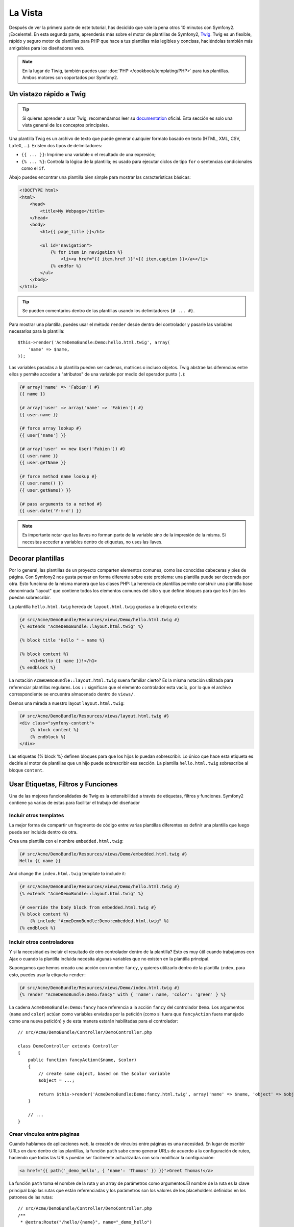 La Vista
========

Después de ver la primera parte de este tutorial, has decidido que vale la pena 
otros 10 minutos con Symfony2. ¡Excelente!. En esta segunda parte, aprenderás 
más sobre el motor de plantillas de Symfony2, `Twig`_. Twig es un flexible, 
rápido y seguro motor de plantillas para PHP que hace a tus plantillas más 
legibles y concisas, haciéndolas también más amigables para los diseñadores web.

.. note::

    En la lugar de Tiwig, también puedes usar :doc:`PHP </cookbook/templating/PHP>` 
    para tus plantillas. Ambos motores son soportados por Symfony2.

Un vistazo rápido a Twig
----------------------

.. tip::

    Si quieres aprender a usar Twig, recomendamos leer su 
    `documentation`_ oficial. Esta sección es solo una vista general de los conceptos 
    principales.

Una plantilla Twig es un archivo de texto que puede generar cualquier formato 
basado en texto (HTML, XML, CSV, LaTeX, ...). Existen dos tipos de delimitadores:

* ``{{ ... }}``: Imprime una variable o el resultado de una expresión;

* ``{% ... %}``: Controla la lógica de la plantilla; es usado para ejecutar ciclos de tipo ``for`` o sentencias condicionales como el ``if``.

Abajo puedes encontrar una plantilla bien simple para mostrar las características básicas:

.. code-block:: html+jinja

    <!DOCTYPE html>
    <html>
        <head>
            <title>My Webpage</title>
        </head>
        <body>
            <h1>{{ page_title }}</h1>

            <ul id="navigation">
                {% for item in navigation %}
                    <li><a href="{{ item.href }}">{{ item.caption }}</a></li>
                {% endfor %}
            </ul>
        </body>
    </html>


.. tip::

   Se pueden comentarios dentro de las plantillas usando los delimitadores ``{# ... #}``.

Para mostrar una plantilla, puedes usar el método ``render`` desde dentro del controlador
y pasarle las variables necesarios para la plantilla::

    $this->render('AcmeDemoBundle:Demo:hello.html.twig', array(
        'name' => $name,
    ));

Las variables pasadas a la plantilla pueden ser cadenas, matrices o incluso 
objetos. Twig abstrae las diferencias entre ellos y permite acceder a "atributos" 
de una variable por medio del operador punto (``.``):

.. code-block:: jinja

    {# array('name' => 'Fabien') #}
    {{ name }}

    {# array('user' => array('name' => 'Fabien')) #}
    {{ user.name }}

    {# force array lookup #}
    {{ user['name'] }}

    {# array('user' => new User('Fabien')) #}
    {{ user.name }}
    {{ user.getName }}

    {# force method name lookup #}
    {{ user.name() }}
    {{ user.getName() }}

    {# pass arguments to a method #}
    {{ user.date('Y-m-d') }}

.. note::

    Es importante notar que las llaves no forman parte de la variable sino de 
    la impresión de la misma. Si necesitas acceder a variables dentro de 
    etiquetas, no uses las llaves.

Decorar plantillas
--------------------

Por lo general, las plantillas de un proyecto comparten elementos comunes, como 
las conocidas cabeceras y pies de página. Con Symfony2 nos gusta pensar en 
forma diferente sobre este problema: una plantilla puede ser decorada por otra. Esto 
funciona de la misma manera que las clases PHP: La herencia de plantillas permite 
construir una plantilla base denominada "layout" que contiene todos los elementos 
comunes del sitio y que define bloques para que los hijos los puedan sobrescribir.

La plantilla ``hello.html.twig`` hereda de ``layout.html.twig`` gracias a la etiqueta ``extends``:

.. code-block:: html+jinja

    {# src/Acme/DemoBundle/Resources/views/Demo/hello.html.twig #}
    {% extends "AcmeDemoBundle::layout.html.twig" %}

    {% block title "Hello " ~ name %}

    {% block content %}
        <h1>Hello {{ name }}!</h1>
    {% endblock %}

La notación ``AcmeDemoBundle::layout.html.twig`` suena familiar cierto? Es la misma 
notación utilizada para referenciar plantillas regulares. Los ``::`` significan que 
el elemento controlador esta vacío, por lo que el archivo correspondiente se 
encuentra almacenado dentro de ``views/``.

Demos una mirada a nuestro layout ``layout.html.twig``:

.. code-block:: jinja

    {# src/Acme/DemoBundle/Resources/views/layout.html.twig #}
    <div class="symfony-content">
        {% block content %}
        {% endblock %}
    </div>

Las etiquetas {% block %} definen bloques para que los hijos lo puedan sobrescribir. Lo 
único que hace esta etiqueta es decirle al motor de plantillas que un 
hijo puede sobrescribir esa sección. La plantilla ``hello.html.twig`` sobrescribe al
bloque ``content``.

Usar Etiquetas, Filtros y Funciones
----------------------------

Una de las mejores funcionalidades de Twig es la extensibilidad a través de
etiquetas, filtros y funciones. Symfony2 contiene ya varias de estas para facilitar 
el trabajo del diseñador

Incluir otros templates
~~~~~~~~~~~~~~~~~~~~~~~~~

La mejor forma de compartir un fragmento de código entre varias plantillas 
diferentes es definir una plantilla que luego pueda ser incluida dentro de otra.

Crea una plantilla con el nombre ``embedded.html.twig``:

.. code-block:: jinja

    {# src/Acme/DemoBundle/Resources/views/Demo/embedded.html.twig #}
    Hello {{ name }}

And change the ``index.html.twig`` template to include it:

.. code-block:: jinja

    {# src/Acme/DemoBundle/Resources/views/Demo/hello.html.twig #}
    {% extends "AcmeDemoBundle::layout.html.twig" %}

    {# override the body block from embedded.html.twig #}
    {% block content %}
        {% include "AcmeDemoBundle:Demo:embedded.html.twig" %}
    {% endblock %}

Incluir otros controladores
~~~~~~~~~~~~~~~~~~~~~~~~~~~

Y si la necesidad es incluir el resultado de otro controlador dentro de la 
plantilla? Esto es muy útil cuando trabajamos con Ajax o cuando la plantilla 
incluida necesita algunas variables que no existen en la plantilla principal.

Supongamos que hemos creado una acción con nombre ``fancy``, y quieres utilizarlo dentro de la 
plantilla ``index``, para esto, puedes usar la etiqueta ``render``:

.. code-block:: jinja

    {# src/Acme/DemoBundle/Resources/views/Demo/index.html.twig #}
    {% render "AcmeDemoBundle:Demo:fancy" with { 'name': name, 'color': 'green' } %}

La cadena ``AcmeDemoBundle:Demo:fancy`` hace referencia a la acción ``fancy``
del controlador ``Demo``. Los argumentos (``name`` and ``color``) actúan como variables
enviadas por la petición (como si fuera que ``fancyAction`` fuera manejado como una nueva 
petición) y de esta manera estarán habilitadas para el controlador::

    // src/Acme/DemoBundle/Controller/DemoController.php

    class DemoController extends Controller
    {
        public function fancyAction($name, $color)
        {
            // create some object, based on the $color variable
            $object = ...;

            return $this->render('AcmeDemoBundle:Demo:fancy.html.twig', array('name' => $name, 'object' => $object));
        }

        // ...
    }

Crear vínculos entre páginas
~~~~~~~~~~~~~~~~~~~~~~~~~~~~

Cuando hablamos de aplicaciones web, la creación de vínculos entre páginas 
es una necesidad. En lugar de escribir URLs en duro dentro de las plantillas, 
la función ``path`` sabe como generar URLs de acuerdo a la configuración de 
ruteo, haciendo que todas las URLs puedan ser fácilmente actualizadas con solo
modificar la configuración:

.. code-block:: html+jinja

    <a href="{{ path('_demo_hello', { 'name': 'Thomas' }) }}">Greet Thomas!</a>

La función ``path`` toma el nombre de la ruta y un array de parámetros 
como argumentos.El nombre de la ruta es la clave principal bajo las rutas que están referenciadas y los parámetros son los valores de los placeholders definidos en los patrones de las rutas::

    // src/Acme/DemoBundle/Controller/DemoController.php
    /**
     * @extra:Route("/hello/{name}", name="_demo_hello")
     * @extra:Template()
     */
    public function helloAction($name)
    {
        return array('name' => $name);
    }

.. tip::

    La función ``url`` genera URLs *absolutas* ``{{ url('_demo_hello', {
    'name': 'Thomas' }) }}``

Incluir Recursos: imágenes, JavaScripts, y hojas de estilo
~~~~~~~~~~~~~~~~~~~~~~~~~~~~~~~~~~~~~~~~~~~~~~~~~~~~~~

¿Qué sería Internet sin imágenes, JavaScripts, y hojas de estilo? Symfony2 
provee la función ``asset`` para lidiar con esto fácilmente:

.. code-block:: jinja

    <link href="{{ asset('css/blog.css') }}" rel="stylesheet" type="text/css" />

    <img src="{{ asset('images/logo.png') }}" />

El principal propósito de la función ``asset`` es hacer la aplicación más 
portable. Gracias a esta función puedes mover el directorio raíz de tu aplicación 
a cualquier lugar dentro del directorio raíz de tu servidor web sin tener que 
cambiar nada en el código de tu plantilla.

Escapar salidas
---------------

Twig está configurado para escapar automáticamente todas las salidas por 
omisión. Lee la `documentation`_ de Twig para aprender más sobre como escapar 
salidas y sobre la extensión Escaper.

Pensamientos finales
--------------

Twig es simple pero poderoso. Gracias a los layouts, bloques, 
plantillas y la inclusión de acciones, es muy sencillo organizar 
tus plantillas de una forma lógica y extensible.

Haz trabajado con Symfony2 por nada más que 20 minutos y ya puedes crear 
varias cosas interensates. Este es el poder de Symfony2. Aprender la parte 
básica es sencilla y pronto te darás cuenta que la simplicidad esta escondida bajo 
una arquitectura muy flexible.

Pero estoy yendo demasiado rápido. Primero necesitas aprender más sobre los 
controladores y es exactamente de esto de lo que hablamos en la próxima parte 
de este tutorial. Preparado para otros 10 minutos con Symfony2?

.. _Twig:          http://www.twig-project.org/
.. _documentation: http://www.twig-project.org/documentation